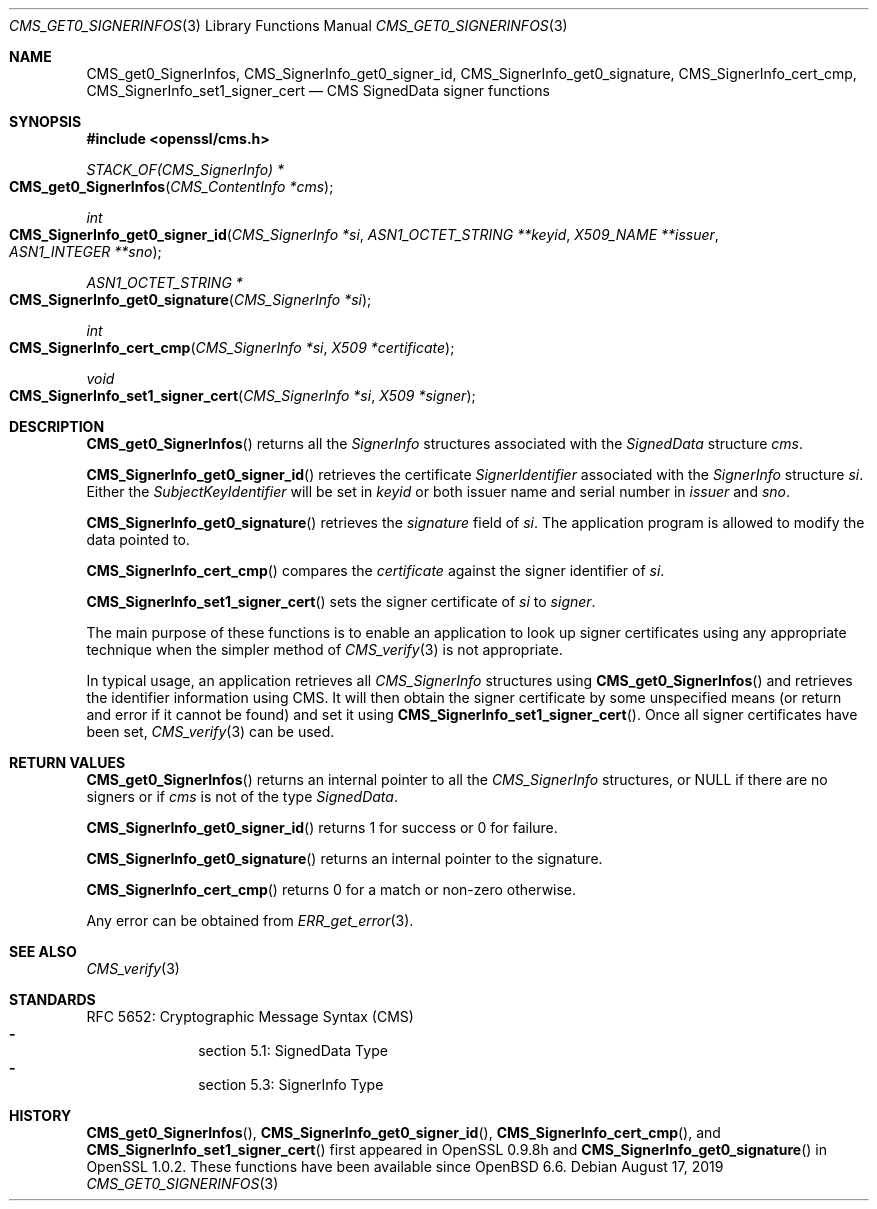 .\" $OpenBSD: CMS_get0_SignerInfos.3,v 1.5 2019/08/17 15:23:26 schwarze Exp $
.\" full merge up to: OpenSSL 83cf7abf May 29 13:07:08 2018 +0100
.\"
.\" This file was written by Dr. Stephen Henson <steve@openssl.org>.
.\" Copyright (c) 2008, 2013 The OpenSSL Project.  All rights reserved.
.\"
.\" Redistribution and use in source and binary forms, with or without
.\" modification, are permitted provided that the following conditions
.\" are met:
.\"
.\" 1. Redistributions of source code must retain the above copyright
.\"    notice, this list of conditions and the following disclaimer.
.\"
.\" 2. Redistributions in binary form must reproduce the above copyright
.\"    notice, this list of conditions and the following disclaimer in
.\"    the documentation and/or other materials provided with the
.\"    distribution.
.\"
.\" 3. All advertising materials mentioning features or use of this
.\"    software must display the following acknowledgment:
.\"    "This product includes software developed by the OpenSSL Project
.\"    for use in the OpenSSL Toolkit. (http://www.openssl.org/)"
.\"
.\" 4. The names "OpenSSL Toolkit" and "OpenSSL Project" must not be used to
.\"    endorse or promote products derived from this software without
.\"    prior written permission. For written permission, please contact
.\"    openssl-core@openssl.org.
.\"
.\" 5. Products derived from this software may not be called "OpenSSL"
.\"    nor may "OpenSSL" appear in their names without prior written
.\"    permission of the OpenSSL Project.
.\"
.\" 6. Redistributions of any form whatsoever must retain the following
.\"    acknowledgment:
.\"    "This product includes software developed by the OpenSSL Project
.\"    for use in the OpenSSL Toolkit (http://www.openssl.org/)"
.\"
.\" THIS SOFTWARE IS PROVIDED BY THE OpenSSL PROJECT ``AS IS'' AND ANY
.\" EXPRESSED OR IMPLIED WARRANTIES, INCLUDING, BUT NOT LIMITED TO, THE
.\" IMPLIED WARRANTIES OF MERCHANTABILITY AND FITNESS FOR A PARTICULAR
.\" PURPOSE ARE DISCLAIMED.  IN NO EVENT SHALL THE OpenSSL PROJECT OR
.\" ITS CONTRIBUTORS BE LIABLE FOR ANY DIRECT, INDIRECT, INCIDENTAL,
.\" SPECIAL, EXEMPLARY, OR CONSEQUENTIAL DAMAGES (INCLUDING, BUT
.\" NOT LIMITED TO, PROCUREMENT OF SUBSTITUTE GOODS OR SERVICES;
.\" LOSS OF USE, DATA, OR PROFITS; OR BUSINESS INTERRUPTION)
.\" HOWEVER CAUSED AND ON ANY THEORY OF LIABILITY, WHETHER IN CONTRACT,
.\" STRICT LIABILITY, OR TORT (INCLUDING NEGLIGENCE OR OTHERWISE)
.\" ARISING IN ANY WAY OUT OF THE USE OF THIS SOFTWARE, EVEN IF ADVISED
.\" OF THE POSSIBILITY OF SUCH DAMAGE.
.\"
.Dd $Mdocdate: August 17 2019 $
.Dt CMS_GET0_SIGNERINFOS 3
.Os
.Sh NAME
.Nm CMS_get0_SignerInfos ,
.Nm CMS_SignerInfo_get0_signer_id ,
.Nm CMS_SignerInfo_get0_signature ,
.Nm CMS_SignerInfo_cert_cmp ,
.Nm CMS_SignerInfo_set1_signer_cert
.Nd CMS SignedData signer functions
.Sh SYNOPSIS
.In openssl/cms.h
.Ft STACK_OF(CMS_SignerInfo) *
.Fo CMS_get0_SignerInfos
.Fa "CMS_ContentInfo *cms"
.Fc
.Ft int
.Fo CMS_SignerInfo_get0_signer_id
.Fa "CMS_SignerInfo *si"
.Fa "ASN1_OCTET_STRING **keyid"
.Fa "X509_NAME **issuer"
.Fa "ASN1_INTEGER **sno"
.Fc
.Ft ASN1_OCTET_STRING *
.Fo CMS_SignerInfo_get0_signature
.Fa "CMS_SignerInfo *si"
.Fc
.Ft int
.Fo CMS_SignerInfo_cert_cmp
.Fa "CMS_SignerInfo *si"
.Fa "X509 *certificate"
.Fc
.Ft void
.Fo CMS_SignerInfo_set1_signer_cert
.Fa "CMS_SignerInfo *si"
.Fa "X509 *signer"
.Fc
.Sh DESCRIPTION
.Fn CMS_get0_SignerInfos
returns all the
.Vt SignerInfo
structures associated with the
.Vt SignedData
structure
.Fa cms .
.Pp
.Fn CMS_SignerInfo_get0_signer_id
retrieves the certificate
.Vt SignerIdentifier
associated with the
.Vt SignerInfo
structure
.Fa si .
Either the
.Vt SubjectKeyIdentifier
will be set in
.Fa keyid
or both issuer name and serial number in
.Fa issuer
and
.Fa sno .
.Pp
.Fn CMS_SignerInfo_get0_signature
retrieves the
.Fa signature
field of
.Fa si .
The application program is allowed to modify the data pointed to.
.Pp
.Fn CMS_SignerInfo_cert_cmp
compares the
.Fa certificate
against the signer identifier of
.Fa si .
.Pp
.Fn CMS_SignerInfo_set1_signer_cert
sets the signer certificate of
.Fa si
to
.Fa signer .
.Pp
The main purpose of these functions is to enable an application to
look up signer certificates using any appropriate technique when the
simpler method of
.Xr CMS_verify 3
is not appropriate.
.Pp
In typical usage, an application retrieves all
.Vt CMS_SignerInfo
structures using
.Fn CMS_get0_SignerInfos
and retrieves the identifier information using CMS.
It will then obtain the signer certificate by some unspecified means
(or return and error if it cannot be found) and set it using
.Fn CMS_SignerInfo_set1_signer_cert .
Once all signer certificates have been set,
.Xr CMS_verify 3
can be used.
.Sh RETURN VALUES
.Fn CMS_get0_SignerInfos
returns an internal pointer to all the
.Vt CMS_SignerInfo
structures, or
.Dv NULL
if there are no signers or if
.Fa cms
is not of the type
.Vt SignedData .
.Pp
.Fn CMS_SignerInfo_get0_signer_id
returns 1 for success or 0 for failure.
.Pp
.Fn CMS_SignerInfo_get0_signature
returns an internal pointer to the signature.
.Pp
.Fn CMS_SignerInfo_cert_cmp
returns 0 for a match or non-zero otherwise.
.Pp
Any error can be obtained from
.Xr ERR_get_error 3 .
.Sh SEE ALSO
.Xr CMS_verify 3
.Sh STANDARDS
RFC 5652: Cryptographic Message Syntax (CMS)
.Bl -dash -compact -offset indent
.It
section 5.1: SignedData Type
.It
section 5.3: SignerInfo Type
.El
.Sh HISTORY
.Fn CMS_get0_SignerInfos ,
.Fn CMS_SignerInfo_get0_signer_id ,
.Fn CMS_SignerInfo_cert_cmp ,
and
.Fn CMS_SignerInfo_set1_signer_cert
first appeared in OpenSSL 0.9.8h and
.Fn CMS_SignerInfo_get0_signature
in OpenSSL 1.0.2.
These functions have been available since
.Ox 6.6 .
